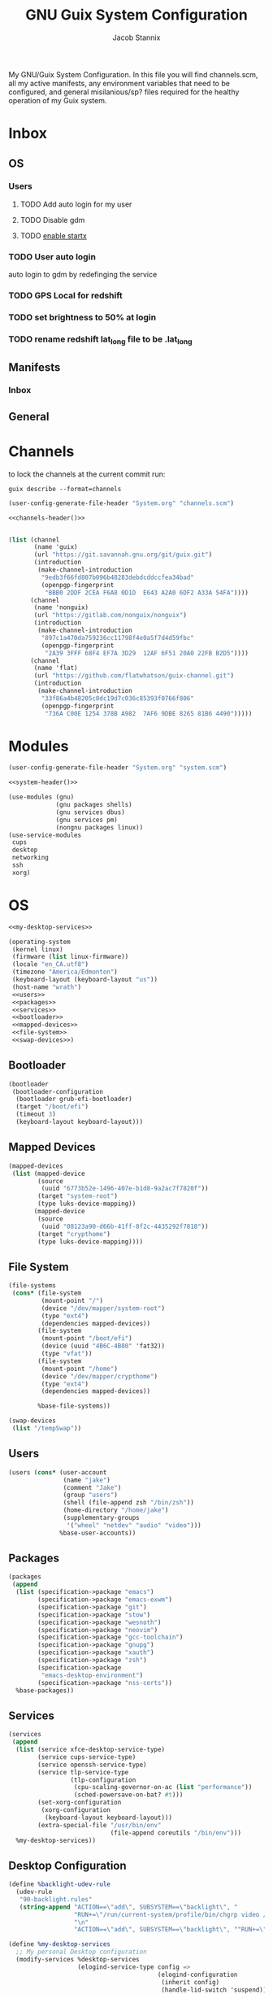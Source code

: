 #+TITLE: GNU Guix System Configuration
#+AUTHOR: Jacob Stannix
#+PROPERTY: header-args :tangle config/.config/guix/system.scm
My GNU/Guix System Configuration. In this file you will find channels.scm, all my active manifests, any environment variables that need to be configured, and general misilanious/sp? files required for the healthy operation of my Guix system.
* Inbox
** OS
*** Users
**** TODO Add auto login  for my user
**** TODO Disable gdm
**** TODO [[info:guix#X Window][enable startx]]
*** TODO User auto login
auto login to gdm by redefinging the service
*** TODO GPS Local for redshift
*** TODO set brightness to 50% at login
*** TODO rename redshift lat_long file to be .lat_long

** Manifests
*** Inbox
** General
* Channels

to lock the channels at the current commit run:
#+begin_src shell :tangle no
  guix describe --format=channels
#+end_src
:HEADER:
#+NAME: channels-header
#+begin_src emacs-lisp :tangle no
  (user-config-generate-file-header "System.org" "channels.scm")
#+end_src
#+begin_src scheme :tangle config/.config/guix/channels.scm :noweb yes
  <<channels-header()>>
#+end_src
:END:

#+begin_src scheme :tangle config/.config/guix/channels.scm

  (list (channel
         (name 'guix)
         (url "https://git.savannah.gnu.org/git/guix.git")
         (introduction
          (make-channel-introduction
           "9edb3f66fd807b096b48283debdcddccfea34bad"
           (openpgp-fingerprint
            "BBB0 2DDF 2CEA F6A8 0D1D  E643 A2A0 6DF2 A33A 54FA"))))
        (channel
         (name 'nonguix)
         (url "https://gitlab.com/nonguix/nonguix")
         (introduction
          (make-channel-introduction
           "897c1a470da759236cc11798f4e0a5f7d4d59fbc"
           (openpgp-fingerprint
            "2A39 3FFF 68F4 EF7A 3D29  12AF 6F51 20A0 22FB B2D5"))))
        (channel
         (name 'flat)
         (url "https://github.com/flatwhatson/guix-channel.git")
         (introduction
          (make-channel-introduction
           "33f86a4b48205c0dc19d7c036c85393f0766f806"
           (openpgp-fingerprint
            "736A C00E 1254 378B A982  7AF6 9DBE 8265 81B6 4490")))))
#+end_src

* Modules
:HEADER:
#+NAME: system-header
#+begin_src emacs-lisp :tangle no
  (user-config-generate-file-header "System.org" "system.scm")
#+end_src
#+begin_src scheme :noweb yes
  <<system-header()>>
#+end_src
:END:
#+begin_src scheme :noweb yes
  (use-modules (gnu)
               (gnu packages shells)
               (gnu services dbus)
               (gnu services pm)
               (nongnu packages linux))
  (use-service-modules
   cups
   desktop
   networking
   ssh
   xorg)
#+end_src

* OS

#+begin_src scheme :noweb yes
  <<my-desktop-services>>
  
  (operating-system
   (kernel linux)
   (firmware (list linux-firmware))
   (locale "en_CA.utf8")
   (timezone "America/Edmonton")
   (keyboard-layout (keyboard-layout "us"))
   (host-name "wrath")
   <<users>>
   <<packages>>
   <<services>>
   <<bootloader>>
   <<mapped-devices>>
   <<file-system>>
   <<swap-devices>>)
  #+end_src

** Bootloader

#+NAME: bootloader
#+begin_src scheme :tangle no
  (bootloader
   (bootloader-configuration
    (bootloader grub-efi-bootloader)
    (target "/boot/efi")
    (timeout 3)
    (keyboard-layout keyboard-layout)))
#+end_src

** Mapped Devices

#+NAME: mapped-devices
#+begin_src scheme :tangle no
  (mapped-devices
   (list (mapped-device
          (source
           (uuid "6773b52e-1496-407e-b1d8-9a2ac7f7820f"))
          (target "system-root")
          (type luks-device-mapping))
         (mapped-device
          (source
           (uuid "08123a90-d66b-41ff-8f2c-4435292f7818"))
          (target "crypthome")
          (type luks-device-mapping))))
#+end_src

** File System

#+NAME: file-system
#+begin_src scheme :tangle no
  (file-systems
   (cons* (file-system
           (mount-point "/")
           (device "/dev/mapper/system-root")
           (type "ext4")
           (dependencies mapped-devices))
          (file-system
           (mount-point "/boot/efi")
           (device (uuid "4B6C-4B80" 'fat32))
           (type "vfat"))
          (file-system
           (mount-point "/home")
           (device "/dev/mapper/crypthome")
           (type "ext4")
           (dependencies mapped-devices))
  
          %base-file-systems))
#+end_src
#+NAME: swap-devices
#+begin_src scheme :tangle no
  (swap-devices
   (list "/tempSwap"))
#+end_src
#+end_src

** Users

#+NAME: users
#+begin_src scheme :tangle no
  (users (cons* (user-account
                 (name "jake")
                 (comment "Jake")
                 (group "users")
                 (shell (file-append zsh "/bin/zsh"))
                 (home-directory "/home/jake")
                 (supplementary-groups
                  '("wheel" "netdev" "audio" "video")))
                %base-user-accounts))
#+end_src

** Packages

#+NAME: packages
#+begin_src scheme :tangle no
  (packages
   (append
    (list (specification->package "emacs")
          (specification->package "emacs-exwm")
          (specification->package "git")
          (specification->package "stow")
          (specification->package "wesnoth")
          (specification->package "neovim")
          (specification->package "gcc-toolchain")
          (specification->package "gnupg")
          (specification->package "xauth")
          (specification->package "zsh")
          (specification->package
           "emacs-desktop-environment")
          (specification->package "nss-certs"))
    %base-packages))
#+end_src

** Services
#+NAME: services
#+begin_src scheme :tangle no :noweb yes
  (services
   (append
    (list (service xfce-desktop-service-type)
          (service cups-service-type)
          (service openssh-service-type)
          (service tlp-service-type
                   (tlp-configuration
                    (cpu-scaling-governor-on-ac (list "performance"))
                    (sched-powersave-on-bat? #t)))
          (set-xorg-configuration
           (xorg-configuration
            (keyboard-layout keyboard-layout)))
          (extra-special-file "/usr/bin/env"
                              (file-append coreutils "/bin/env")))
    %my-desktop-services))
#+end_src

** Desktop Configuration

#+NAME: my-desktop-services
#+begin_src scheme :tangle no
  (define %backlight-udev-rule
    (udev-rule
     "90-backlight.rules"
     (string-append "ACTION==\"add\", SUBSYSTEM==\"backlight\", "
                    "RUN+=\"/run/current-system/profile/bin/chgrp video /sys/class/backlight/%k/brightness\""
                    "\n"
                    "ACTION==\"add\", SUBSYSTEM==\"backlight\", ""RUN+=\"/run/current-system/profile/bin/chmod g+w /sys/class/backlight/%k/brightness\"")))
  
  (define %my-desktop-services
    ;; My personal Desktop configuration
    (modify-services %desktop-services
                     (elogind-service-type config =>
                                           (elogind-configuration
                                            (inherit config)
                                            (handle-lid-switch 'suspend)))
                     ;; (guix-service-type config =>
                     (udev-service-type config =>
                                        (udev-configuration (inherit config)
                                                            (rules (cons %backlight-udev-rule
                                                                         (udev-configuration-rules config)))))
                     ;;(inherit config)
                     ;;do some stuff
                     ));;))
#+end_src

* Manifests
:HEADER:
#+NAME: default-header
#+begin_src emacs-lisp :tangle no
  (user-config-generate-file-header "System.org" "manifest.scm") 
#+end_src
#+begin_src scheme :noweb yes :tangle config/.config/guix/manifest.scm :mkdirp t
  <<default-header()>>
#+end_src
:END:
  
config/.config/guix/manifest.scm
#+begin_src scheme :noweb yes :tangle config/.config/guix/manifest.scm :mkdirp t
  (specifications->manifest
   (list "glibc-locales"
         <<default>>))
#+end_src

** Default

#+NAME: default
#+begin_src scheme :tangle no
  "font-abattis-cantarell"
  "font-fira-code"
  "neofetch"
  "xrandr"
  "zsh"
  "ispell"
  "password-store"
  "pinentry"
  "htop"
  "fontconfig"
  "neovim"
#+end_src

* Profiles
:PROPERTIES:
:header-args: :tangle config/.config/guix/active-profiles
:END:
:HEADER:
#+NAME: active-profiles-header
#+begin_src emacs-lisp :tangle no
  (user-config-generate-file-header "System.org" "active-profiles" "#")
#+end_src
#+begin_src sh :noweb yes
  <<active-profiles-header()>>
#+end_src
:END:

#+begin_src sh 
  export GUIX_PROFILE="$HOME/.config/guix/current"
  . "$GUIX_PROFILE/etc/profile"
  export GUIX_PROFILE="$HOME/.guix-profile"
  . "$GUIX_PROFILE/etc/profile"
  export GUIX_LOCPATH="$GUIX_PROFILE/lib/locale"
  
  export XDG_DATA_DIR="$HOME/.guix-profile/share"
  export XDG_DATA_DIR="$XDG_DATA_DIR:/var/lib/flatpak/exports/share/applications"
#+end_src

Set up XDG variables
#+begin_src sh :tangle config/.config/user-dirs.dirs 
  XDG_PICTURES_DIR=$HOME/Pictures
#+end_src

** Profile Managment
:PROPERTIES:
:header-args: :tangle config/.bin/lib/guix :mkdirp t :shebang "#!/usr/bin/env zsh"
:END:
create a library for managing the system.
#+begin_src sh 
  GREEN='\033[1;32m'
  RED='\033[1;30m'
  NC='\033[0m'
  GUIX_EXTRA_PROFILES=$HOME/.guix-extra-profiles
  
#+end_src

guix-user-profile
#+begin_src sh :tangle config/.bin/guix-user-profile :shebang "#!/usr/bin/env zsh"
  source $HOME/.bin/lib/guix
  
  if [[ $1 == "install" ]]; then
      echo "${GREEN}Installing user mainfest${NC}"
      guix package --manifest=$HOME/.config/guix/manifest.scm
  fi
  
  if [[ $1 == "system" ]]; then
      echo "${GREEN}Reconfiguring OS${NC}"
      sudo -E guix system reconfigure $HOME/.config/guix/system.scm
  fi
  # Add os checks and upgrade
#+end_src

*** Extra Profiles 
**** guix-install-profile
Installs manifest =$HOME=​​/​.config/guix/manifests/​=name=.scm to profile with path =$GUIX_EXTRA_PROFILES=​/​=name=​/​=name=.
#+begin_src sh :tangle config/.bin/guix-install-profile :shebang "#!/usr/bin/env zsh"
  source $HOME/.bin/lib/guix
  local profiles=($@)
  if [[ $# -eq 0 ]]; then
      echo "${RED}function requires paramaters${NC}" # profiles="$GUIX_EXTRA_PROFILES/*";
      return 1
  fi
  
  for profile in $profiles; do
      local profileName=$(basename $profile)
      local profilePath="$GUIX_EXTRA_PROFILES/$profileName"
  
      echo
      echo -e "${GREEN}installing profile:" $profilePath "${NC}"
      echo
  
      guix package --profile="$profilePath/$profileName" --manifest="$HOME/.config/guix/manifests/$profileName.scm"
  done 
#+end_src
 
**** guix-populate-profiles
Installes all manifest files ending with =name=.scm in path $HOME/.config/guix/manifests to the assosiated profile path at $GUIX_EXTRA_PROFILES/​=name=​/​=name= if no argument is given otherwise install only manifest files matching the profided arguments.
#+begin_src sh :tangle config/.bin/guix-populate-profiles :shebang "#!/usr/bin/env zsh"
  source $HOME/.bin/lib/guix
  local profiles=($@)
  if [[ $# -eq 0 ]]; then
      local profiles=($HOME/.config/guix/manifests/*.scm)
  fi
  
  for profile in $profiles; do
      # remove the path and file extension, if any
      local profileName=$(basename -s .scm $profile)
      local profilePath="$GUIX_EXTRA_PROFILES/$profileName"
      local manifestPath=$HOME/.config/guix/manifests/$profileName.scm
  
      if [ -f $manifestPath ]; then
          echo
          echo -e "${GREEN}populating profile:" $manifestPath "${NC}"
          echo
  
          mkdir -p $profilePath
          guix package --manifest="$manifestPath" --profile="$profilePath/$profileName"
      fi
  done
#+end_src

**** guix-activate-profiles 
sources the given profiles. If none are provided it treats all folders in the =$GUIX_EXTRA_PROFILES= directory as the name of a profile to be activated.
#+begin_src sh :tangle config/.bin/guix-activate-profiles :shebang "#!/usr/bin/env zsh"
  source $HOME/.bin/lib/guix
  
  local profiles=($@)
  if [[ $# -eq 0 ]]; then
      local profiles=($GUIX_EXTRA_PROFILES/*)
  fi
  
  for profile in $profiles; do
      # Remove the path and file extension, if any
      local profileName=$(basename $profile)
      local profilePath="$GUIX_EXTRA_PROFILES/$profileName"
  
  
      # Source the new profile
      GUIX_PROFILE="$profilePath/$profileName"
      if [ -f $GUIX_PROFILE/etc/profile ]; then
          . "$GUIX_PROFILE"/etc/profile
      else
          echo -e "${RED}Couldn't find profile:" $GUIX_PROFILE/etc/profile "${NC}"
      fi
  done
#+end_src

**** guix-activate-xdg-data 
Does the same thing as =guix-activate-profile= execpt that it exports the profiles share directory to the =$XDG_DATA_DIR= global variable.
#+begin_src sh :tangle config/.bin/guix-activate-xdg-data :shebang "#!/usr/bin/env zsh"
  source $HOME/.bin/lib/guix
  
  local profiles=($*)
  if [[ $# -eq 0 ]]; then
      local profiles=($GUIX_EXTRA_PROFILES/*)
  fi
  
  for profile in $profiles; do
      # Remove the path, if any
      local profileName=$(basename $profile)
      local profilePath="$GUIX_EXTRA_PROFILES/$profileName"
  
      # Export the XDG_DATA_DIR
      GUIX_PROFILE="$profilePath/$profileName"
      if [[ -d $GUIX_PROFILE/share ]]; then
          export XDG_DATA_DIR="$XDG_DATA_DIR:$GUIX_PROFILE/share"
      else
          echo -e "${RED}Couldn't fine share directory:" $GUIX_PROFILE/share "${NC}"
      fi
  done
#+end_src

**** guix-ugrade-profiels
#+begin_src sh :tangle config/.bin/guix-upgrade-profiles :shebang "#!/usr/bin/env zsh"
  source $HOME/.bin/lib/guix
  
  local profiles=($@)
  if [[ $# -eq 0 ]]; then
      local profiles=($GUIX_EXTRA_PROFILES/*)
  fi
  
  for profile in $profiles; do
      # Remove the path and file extension, if any
      local profileName=$(basename $profile)
      local profilePath="$GUIX_EXTRA_PROFILES/$profileName"
  
  
      # Upgrade the profiles
      GUIX_PROFILE="$profilePath/$profileName"
      echo "${GREEN}Upgrading profile:" $GUIX_PROFILE "${NC}"
      guix upgrade --profile="$GUIX_PROFILE"
  done
#+end_src

**** guix-check-upgrades
#+begin_src sh  :tangle config/.bin/guix-check-upgrades :shebang "#!/usr/bin/env zsh"
  source $HOME/.bin/lib/guix
  if [[ $# -eq 0 ]]; then
      local profiles=($GUIX_EXTRA_PROFILES/*)
  fi
  
  echo "${GREEN}Checking system profile for upgrades${NC}"
  guix system --dry-run reconfigure ~/.config/guix/system.scm
  echo "${GREEN}Checking user profile for upgrades${NC}"
  guix upgrade --dry-run
  
  for profile in $profiles; do
      # Remove the path and file extension, if any
      local profileName=$(basename $profile)
      local profilePath="$GUIX_EXTRA_PROFILES/$profileName"
  
  
      # Upgrade the profiles
      GUIX_PROFILE="$profilePath/$profileName"
      echo "${GREEN}Checking profile for upgrades:" $GUIX_PROFILE "${NC}"
      guix upgrade --dry-run --profile="$GUIX_PROFIE"
  done
#+end_src
